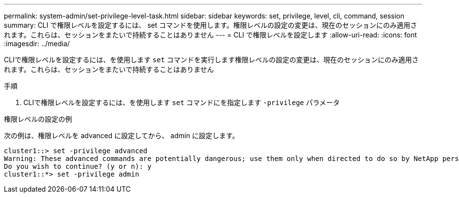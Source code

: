 ---
permalink: system-admin/set-privilege-level-task.html 
sidebar: sidebar 
keywords: set, privilege, level, cli, command, session 
summary: CLI で権限レベルを設定するには、 set コマンドを使用します。権限レベルの設定の変更は、現在のセッションにのみ適用されます。これらは、セッションをまたいで持続することはありません 
---
= CLI で権限レベルを設定します
:allow-uri-read: 
:icons: font
:imagesdir: ../media/


[role="lead"]
CLIで権限レベルを設定するには、を使用します `set` コマンドを実行します権限レベルの設定の変更は、現在のセッションにのみ適用されます。これらは、セッションをまたいで持続することはありません

.手順
. CLIで権限レベルを設定するには、を使用します `set` コマンドにを指定します `-privilege` パラメータ


.権限レベルの設定の例
次の例は、権限レベルを advanced に設定してから、 admin に設定します。

[listing]
----
cluster1::> set -privilege advanced
Warning: These advanced commands are potentially dangerous; use them only when directed to do so by NetApp personnel.
Do you wish to continue? (y or n): y
cluster1::*> set -privilege admin
----